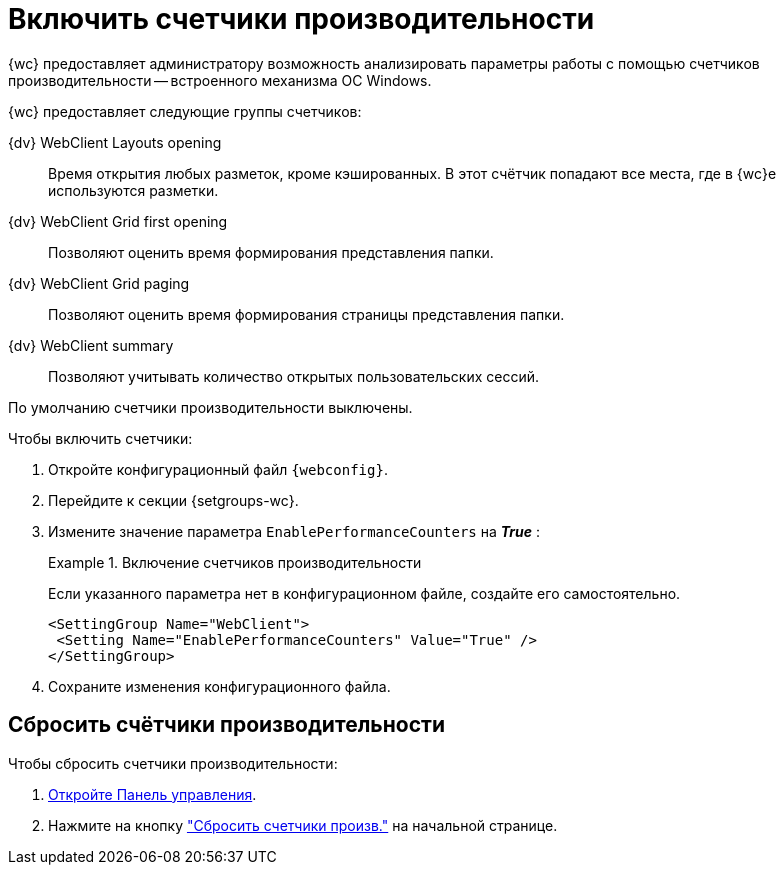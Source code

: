 = Включить счетчики производительности

{wc} предоставляет администратору возможность анализировать параметры работы с помощью счетчиков производительности -- встроенного механизма ОС Windows.

{wc} предоставляет следующие группы счетчиков:

{dv} WebClient Layouts opening::
Время открытия любых разметок, кроме кэшированных. В этот счётчик попадают все места, где в {wc}е используются разметки.

{dv} WebClient Grid first opening::
Позволяют оценить время формирования представления папки.

{dv} WebClient Grid paging::
Позволяют оценить время формирования страницы представления папки.

{dv} WebClient summary::
Позволяют учитывать количество открытых пользовательских сессий.

// tag::webconfig[]
По умолчанию счетчики производительности выключены.

.Чтобы включить счетчики:
. Откройте конфигурационный файл `{webconfig}`.
. Перейдите к секции {setgroups-wc}.
. Измените значение параметра `EnablePerformanceCounters` на *_True_* :
+
.Включение счетчиков производительности
====
Если указанного параметра нет в конфигурационном файле, создайте его самостоятельно.

[source]
----
<SettingGroup Name="WebClient">
 <Setting Name="EnablePerformanceCounters" Value="True" />
</SettingGroup>
----
====
// end::webconfig[]
+
. Сохраните изменения конфигурационного файла.

== Сбросить счётчики производительности

.Чтобы сбросить счетчики производительности:
. xref:control-panel.adoc[Откройте Панель управления].
. Нажмите на кнопку xref:control-panel.adoc#reset-counters["Сбросить счетчики произв."] на начальной странице.
